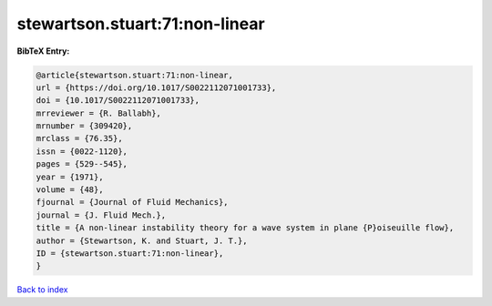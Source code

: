 stewartson.stuart:71:non-linear
===============================

.. :cite:t:`stewartson.stuart:71:non-linear`

.. bibliography:: ../../All.bib

**BibTeX Entry:**

.. code-block:: bibtex

   @article{stewartson.stuart:71:non-linear,
   url = {https://doi.org/10.1017/S0022112071001733},
   doi = {10.1017/S0022112071001733},
   mrreviewer = {R. Ballabh},
   mrnumber = {309420},
   mrclass = {76.35},
   issn = {0022-1120},
   pages = {529--545},
   year = {1971},
   volume = {48},
   fjournal = {Journal of Fluid Mechanics},
   journal = {J. Fluid Mech.},
   title = {A non-linear instability theory for a wave system in plane {P}oiseuille flow},
   author = {Stewartson, K. and Stuart, J. T.},
   ID = {stewartson.stuart:71:non-linear},
   }

`Back to index <../index>`_
